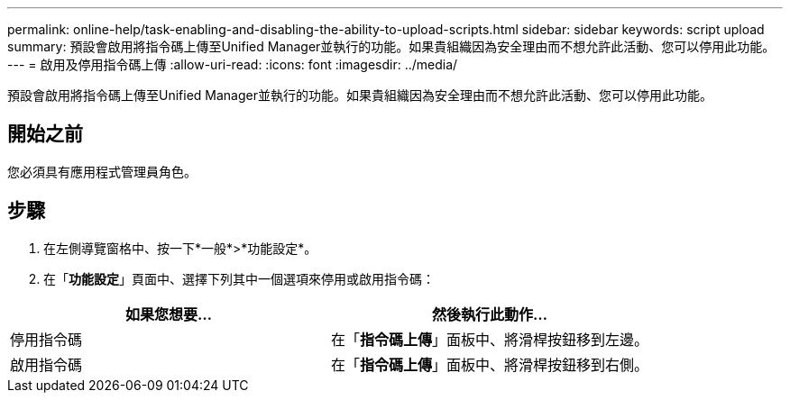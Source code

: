 ---
permalink: online-help/task-enabling-and-disabling-the-ability-to-upload-scripts.html 
sidebar: sidebar 
keywords: script upload 
summary: 預設會啟用將指令碼上傳至Unified Manager並執行的功能。如果貴組織因為安全理由而不想允許此活動、您可以停用此功能。 
---
= 啟用及停用指令碼上傳
:allow-uri-read: 
:icons: font
:imagesdir: ../media/


[role="lead"]
預設會啟用將指令碼上傳至Unified Manager並執行的功能。如果貴組織因為安全理由而不想允許此活動、您可以停用此功能。



== 開始之前

您必須具有應用程式管理員角色。



== 步驟

. 在左側導覽窗格中、按一下*一般*>*功能設定*。
. 在「*功能設定*」頁面中、選擇下列其中一個選項來停用或啟用指令碼：


[cols="2*"]
|===
| 如果您想要... | 然後執行此動作... 


 a| 
停用指令碼
 a| 
在「*指令碼上傳*」面板中、將滑桿按鈕移到左邊。



 a| 
啟用指令碼
 a| 
在「*指令碼上傳*」面板中、將滑桿按鈕移到右側。

|===